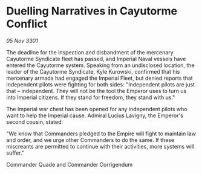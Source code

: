 * Duelling Narratives in Cayutorme Conflict

/05 Nov 3301/

The deadline for the inspection and disbandment of the mercenary Cayutorme Syndicate fleet has passed, and Imperial Naval vessels have entered the Cayutorme system. Speaking from an undisclosed location, the leader of the Cayutorme Syndicate, Kyle Kurowski, confirmed that his mercenary armada had engaged the Imperial Fleet, but denied reports that independent pilots were fighting for both sides: "Independent pilots are just that – independent. They will not be the tool the Emperor uses to turn us into Imperial citizens. If they stand for freedom, they stand with us." 

The Imperial war chest has been opened for any independent pilots who want to help the Imperial cause. Admiral Lucius Lavigny, the Emperor's second cousin, stated: 

"We know that Commanders pledged to the Empire will fight to maintain law and order, and we urge other Commanders to do the same. If these miscreants are permitted to continue with their activities, more systems will suffer." 

Commander Quade and Commander Corrigendum